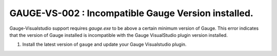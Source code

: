 GAUGE-VS-002 : Incompatible Gauge Version installed.
----------------------------------------------------

Gauge-Visualstudio support requires `gauge.exe` to be above a certain minimum version of Gauge. 
This error indicates that the version of Gauge installed is incompatible with the Gauge VisualStudio plugin version installed.

1. Install the latest version of ``gauge`` and update your Gauge Visualstudio plugin.

